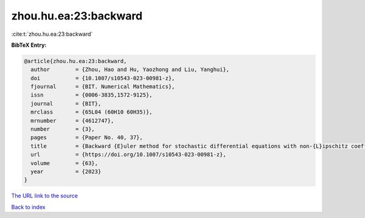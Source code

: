zhou.hu.ea:23:backward
======================

:cite:t:`zhou.hu.ea:23:backward`

**BibTeX Entry:**

.. code-block:: bibtex

   @article{zhou.hu.ea:23:backward,
     author        = {Zhou, Hao and Hu, Yaozhong and Liu, Yanghui},
     doi           = {10.1007/s10543-023-00981-z},
     fjournal      = {BIT. Numerical Mathematics},
     issn          = {0006-3835,1572-9125},
     journal       = {BIT},
     mrclass       = {65L04 (60H10 60H35)},
     mrnumber      = {4612747},
     number        = {3},
     pages         = {Paper No. 40, 37},
     title         = {Backward {E}uler method for stochastic differential equations with non-{L}ipschitz coefficients driven by fractional {B}rownian motion},
     url           = {https://doi.org/10.1007/s10543-023-00981-z},
     volume        = {63},
     year          = {2023}
   }
`The URL link to the source <https://doi.org/10.1007/s10543-023-00981-z>`_


`Back to index <../By-Cite-Keys.html>`_
